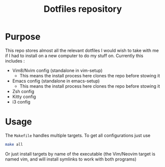 #+TITLE: Dotfiles repository

* Purpose
  This repo stores almost all the relevant dotfiles I would wish to take with
me if I had to install on a new computer to do my stuff on. Currently this
includes :
  - Vim8/Nvim config (standalone in vim-setup)
    - This means the install process here clones the repo before stowing it
  - Emacs config (standalone in emacs-setup)
    - This means the install process here clones the repo before stowing it
  - Zsh config
  - Kitty config
  - i3 config

* Usage
  The =Makefile= handles multiple targets. To get all configurations just use
  #+BEGIN_SRC bash
  make all
  #+END_SRC
  Or just install targets by name of the executable (the Vim/Neovim target is
  named vim, and will install symlinks to work with both programs)
